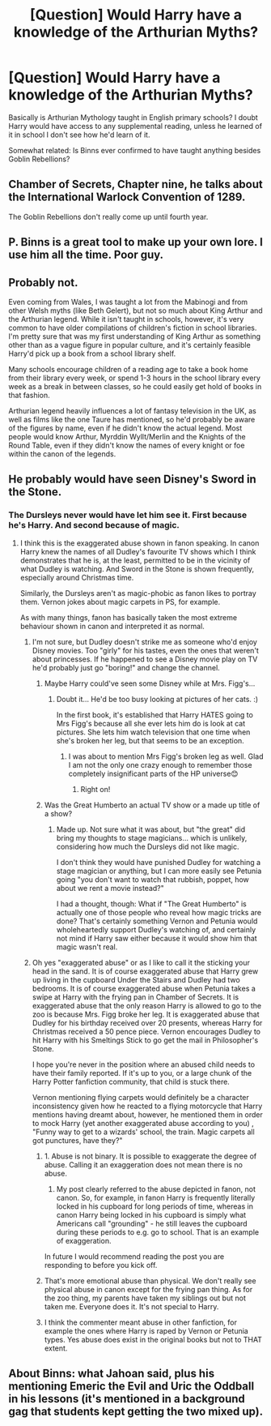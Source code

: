 #+TITLE: [Question] Would Harry have a knowledge of the Arthurian Myths?

* [Question] Would Harry have a knowledge of the Arthurian Myths?
:PROPERTIES:
:Author: FaerieKing
:Score: 5
:DateUnix: 1511757970.0
:DateShort: 2017-Nov-27
:END:
Basically is Arthurian Mythology taught in English primary schools? I doubt Harry would have access to any supplemental reading, unless he learned of it in school I don't see how he'd learn of it.

Somewhat related: Is Binns ever confirmed to have taught anything besides Goblin Rebellions?


** Chamber of Secrets, Chapter nine, he talks about the International Warlock Convention of 1289.

The Goblin Rebellions don't really come up until fourth year.
:PROPERTIES:
:Author: Jahoan
:Score: 9
:DateUnix: 1511760754.0
:DateShort: 2017-Nov-27
:END:


** P. Binns is a great tool to make up your own lore. I use him all the time. Poor guy.
:PROPERTIES:
:Author: SteeltoedSiren
:Score: 7
:DateUnix: 1511770674.0
:DateShort: 2017-Nov-27
:END:


** Probably not.

Even coming from Wales, I was taught a lot from the Mabinogi and from other Welsh myths (like Beth Gelert), but not so much about King Arthur and the Arthurian legend. While it isn't taught in schools, however, it's very common to have older compilations of children's fiction in school libraries. I'm pretty sure that was my first understanding of King Arthur as something other than as a vague figure in popular culture, and it's certainly feasible Harry'd pick up a book from a school library shelf.

Many schools encourage children of a reading age to take a book home from their library every week, or spend 1-3 hours in the school library every week as a break in between classes, so he could easily get hold of books in that fashion.

Arthurian legend heavily influences a lot of fantasy television in the UK, as well as films like the one Taure has mentioned, so he'd probably be aware of the figures by name, even if he didn't know the actual legend. Most people would know Arthur, Myrddin Wyllt/Merlin and the Knights of the Round Table, even if they didn't know the names of every knight or foe within the canon of the legends.
:PROPERTIES:
:Score: 4
:DateUnix: 1511797606.0
:DateShort: 2017-Nov-27
:END:


** He probably would have seen Disney's Sword in the Stone.
:PROPERTIES:
:Author: Taure
:Score: 2
:DateUnix: 1511764029.0
:DateShort: 2017-Nov-27
:END:

*** The Dursleys never would have let him see it. First because he's Harry. And second because of magic.
:PROPERTIES:
:Author: wwbillyww
:Score: 9
:DateUnix: 1511764553.0
:DateShort: 2017-Nov-27
:END:

**** I think this is the exaggerated abuse shown in fanon speaking. In canon Harry knew the names of all Dudley's favourite TV shows which I think demonstrates that he is, at the least, permitted to be in the vicinity of what Dudley is watching. And Sword in the Stone is shown frequently, especially around Christmas time.

Similarly, the Dursleys aren't as magic-phobic as fanon likes to portray them. Vernon jokes about magic carpets in PS, for example.

As with many things, fanon has basically taken the most extreme behaviour shown in canon and interpreted it as normal.
:PROPERTIES:
:Author: Taure
:Score: 9
:DateUnix: 1511770738.0
:DateShort: 2017-Nov-27
:END:

***** I'm not sure, but Dudley doesn't strike me as someone who'd enjoy Disney movies. Too "girly" for his tastes, even the ones that weren't about princesses. If he happened to see a Disney movie play on TV he'd probably just go "boring!" and change the channel.
:PROPERTIES:
:Author: Dina-M
:Score: 2
:DateUnix: 1511779719.0
:DateShort: 2017-Nov-27
:END:

****** Maybe Harry could've seen some Disney while at Mrs. Figg's...
:PROPERTIES:
:Author: heavy__rain
:Score: 3
:DateUnix: 1511780754.0
:DateShort: 2017-Nov-27
:END:

******* Doubt it... He'd be too busy looking at pictures of her cats. :)

In the first book, it's established that Harry HATES going to Mrs Figg's because all she ever lets him do is look at cat pictures. She lets him watch television that one time when she's broken her leg, but that seems to be an exception.
:PROPERTIES:
:Author: Dina-M
:Score: 5
:DateUnix: 1511781107.0
:DateShort: 2017-Nov-27
:END:

******** I was about to mention Mrs Figg's broken leg as well. Glad I am not the only one crazy enough to remember those completely insignificant parts of the HP universe😊
:PROPERTIES:
:Author: heavy__rain
:Score: 3
:DateUnix: 1511782818.0
:DateShort: 2017-Nov-27
:END:

********* Right on!
:PROPERTIES:
:Author: Dina-M
:Score: 3
:DateUnix: 1511782868.0
:DateShort: 2017-Nov-27
:END:


****** Was the Great Humberto an actual TV show or a made up title of a show?
:PROPERTIES:
:Author: Termsndconditions
:Score: 2
:DateUnix: 1511796900.0
:DateShort: 2017-Nov-27
:END:

******* Made up. Not sure what it was about, but "the great" did bring my thoughts to stage magicians... which is unlikely, considering how much the Dursleys did not like magic.

I don't think they would have punished Dudley for watching a stage magician or anything, but I can more easily see Petunia going "you don't want to watch that rubbish, poppet, how about we rent a movie instead?"

I had a thought, though: What if "The Great Humberto" is actually one of those people who reveal how magic tricks are done? That's certainly something Vernon and Petunia would wholeheartedly support Dudley's watching of, and certainly not mind if Harry saw either because it would show him that magic wasn't real.
:PROPERTIES:
:Author: Dina-M
:Score: 3
:DateUnix: 1511803537.0
:DateShort: 2017-Nov-27
:END:


***** Oh yes "exaggerated abuse" or as I like to call it the sticking your head in the sand. It is of course exaggerated abuse that Harry grew up living in the cupboard Under the Stairs and Dudley had two bedrooms. It is of course exaggerated abuse when Petunia takes a swipe at Harry with the frying pan in Chamber of Secrets. It is exaggerated abuse that the only reason Harry is allowed to go to the zoo is because Mrs. Figg broke her leg. It is exaggerated abuse that Dudley for his birthday received over 20 presents, whereas Harry for Christmas received a 50 pence piece. Vernon encourages Dudley to hit Harry with his Smeltings Stick to go get the mail in Philosopher's Stone.

I hope you're never in the position where an abused child needs to have their family reported. If it's up to you, or a large chunk of the Harry Potter fanfiction community, that child is stuck there.

Vernon mentioning flying carpets would definitely be a character inconsistency given how he reacted to a flying motorcycle that Harry mentions having dreamt about, however, he mentioned them in order to mock Harry (yet another exaggerated abuse according to you) , "Funny way to get to a wizards' school, the train. Magic carpets all got punctures, have they?"
:PROPERTIES:
:Author: wwbillyww
:Score: 1
:DateUnix: 1511796847.0
:DateShort: 2017-Nov-27
:END:

****** 1. Abuse is not binary. It is possible to exaggerate the degree of abuse. Calling it an exaggeration does not mean there is no abuse.

2. My post clearly referred to the abuse depicted in fanon, not canon. So, for example, in fanon Harry is frequently literally locked in his cupboard for long periods of time, whereas in canon Harry being locked in his cupboard is simply what Americans call "grounding" - he still leaves the cupboard during these periods to e.g. go to school. That is an example of exaggeration.

In future I would recommend reading the post you are responding to before you kick off.
:PROPERTIES:
:Author: Taure
:Score: 9
:DateUnix: 1511807832.0
:DateShort: 2017-Nov-27
:END:


****** That's more emotional abuse than physical. We don't really see physical abuse in canon except for the frying pan thing. As for the zoo thing, my parents have taken my siblings out but not taken me. Everyone does it. It's not special to Harry.
:PROPERTIES:
:Author: UnusualOutlet
:Score: 4
:DateUnix: 1511800476.0
:DateShort: 2017-Nov-27
:END:


****** I think the commenter meant abuse in other fanfiction, for example the ones where Harry is raped by Vernon or Petunia types. Yes abuse does exist in the original books but not to THAT extent.
:PROPERTIES:
:Author: Termsndconditions
:Score: 1
:DateUnix: 1511877573.0
:DateShort: 2017-Nov-28
:END:


** About Binns: what Jahoan said, plus his mentioning Emeric the Evil and Uric the Oddball in his lessons (it's mentioned in a background gag that students kept getting the two mixed up).
:PROPERTIES:
:Author: Achille-Talon
:Score: 1
:DateUnix: 1511804232.0
:DateShort: 2017-Nov-27
:END:

